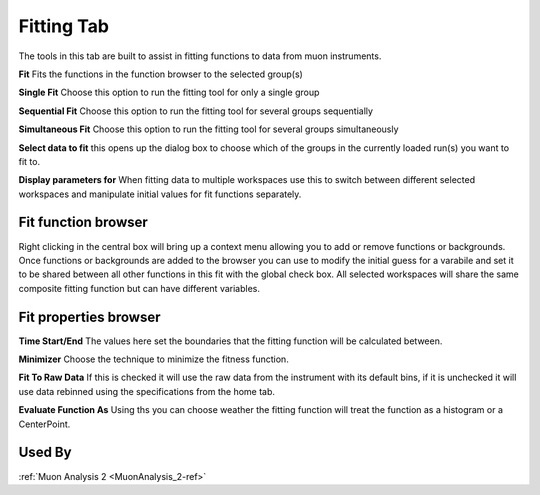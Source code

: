 .. _muon_fitting_tab-ref:

Fitting Tab
-----------

.. image::  ../images/muon_interface_tab_fitting.png
   :align: right
   :height: 500px

The tools in this tab are built to assist in fitting functions to data from muon instruments.

**Fit** Fits the functions in the function browser to the selected group(s)

**Single Fit** Choose this option to run the fitting tool for only a single group

**Sequential Fit** Choose this option to run the fitting tool for several groups sequentially

**Simultaneous Fit** Choose this option to run the fitting tool for several groups simultaneously

**Select data to fit** this opens up the dialog box to choose which of the groups in the currently loaded run(s) you
want to fit to.

**Display parameters for** When fitting data to multiple workspaces use this to switch between different selected
workspaces and manipulate initial values for fit functions separately.

Fit function browser
^^^^^^^^^^^^^^^^^^^^

Right clicking in the central box will bring up a context menu allowing you to add or remove functions or backgrounds.
Once functions or backgrounds are added to the browser you can use to modify the initial guess for a varabile and set it
to be shared between all other functions in this fit with the global check box.
All selected workspaces will share the same composite fitting function but can have different variables.

Fit properties browser
^^^^^^^^^^^^^^^^^^^^^^

**Time Start/End** The values here set the boundaries that the fitting function will be calculated between.

**Minimizer** Choose the technique to minimize the fitness function.

**Fit To Raw Data** If this is checked it will use the raw data from the instrument with its default bins, if it is
unchecked it will use data rebinned using the specifications from the home tab.

**Evaluate Function As** Using ths you can choose weather the fitting function will treat the function as a histogram or
a CenterPoint.

Used By
^^^^^^^

:ref:`Muon Analysis 2 <MuonAnalysis_2-ref>`